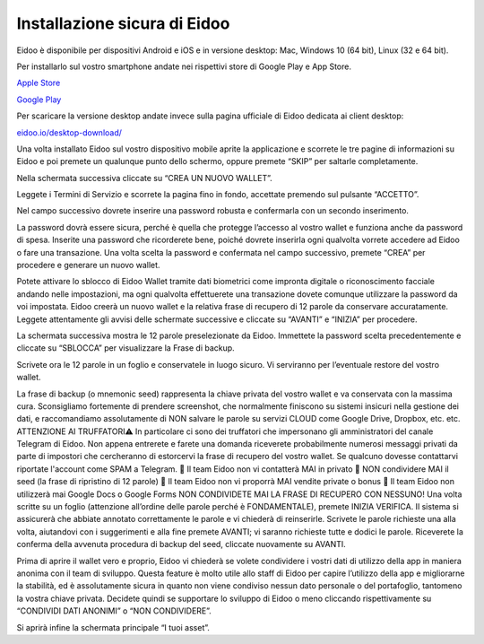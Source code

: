 
Installazione sicura di Eidoo
=============================

Eidoo è disponibile per dispositivi Android e iOS e in versione desktop: Mac, Windows 10 (64 bit), Linux (32 e 64 bit).

Per installarlo sul vostro smartphone andate nei rispettivi store di Google Play e App Store. 

.. image:: https://i.imgur.com/IeRhxEr.png

`Apple Store <https://itunes.apple.com/app/eidoo/id1279896253?mt=8>`_                     

.. image:: https://i.imgur.com/RqfxTBt.png

`Google Play <https://play.google.com/store/apps/details?id=io.eidoo.wallet.prodnet>`_










Per scaricare la versione desktop andate invece sulla pagina ufficiale di Eidoo dedicata ai client desktop:

`eidoo.io/desktop-download/ <https://eidoo.io/desktop-download/>`_

Una volta installato Eidoo sul vostro dispositivo mobile aprite la applicazione e scorrete le tre pagine di informazioni su Eidoo e poi premete un qualunque punto dello schermo, oppure premete “SKIP” per saltarle completamente.

Nella schermata successiva cliccate su “CREA UN NUOVO WALLET”.


 

Leggete i Termini di Servizio e scorrete la pagina fino in fondo, accettate premendo sul pulsante “ACCETTO”.

 

Nel campo successivo dovrete inserire una password robusta e confermarla con un secondo inserimento.

La password dovrà essere sicura, perché è quella che protegge l’accesso al vostro wallet e funziona anche da password di spesa. Inserite una password che ricorderete bene, poiché dovrete inserirla ogni qualvolta vorrete accedere ad Eidoo o fare una transazione.
Una volta scelta la password e confermata nel campo successivo, premete “CREA” per procedere e generare un nuovo wallet.
 

Potete attivare lo sblocco di Eidoo Wallet tramite dati biometrici come impronta digitale o riconoscimento facciale andando nelle impostazioni, ma ogni qualvolta effettuerete una transazione dovete comunque utilizzare la password da voi impostata. 
Eidoo creerà un nuovo wallet e la relativa frase di recupero di 12 parole da conservare accuratamente. Leggete attentamente gli avvisi delle schermate successive e cliccate su “AVANTI” e “INIZIA” per procedere.

   

La schermata successiva mostra le 12 parole preselezionate da Eidoo. Immettete la password scelta precedentemente e cliccate su “SBLOCCA” per visualizzare la Frase di backup.
 
Scrivete ora le 12 parole in un foglio e conservatele in luogo sicuro. Vi serviranno per l’eventuale restore del vostro wallet.

     

La frase di backup (o mnemonic seed) rappresenta la chiave privata del vostro wallet e va conservata con la massima cura. Sconsigliamo fortemente di prendere screenshot, che normalmente finiscono su sistemi insicuri nella gestione dei dati, e raccomandiamo assolutamente di NON salvare le parole su servizi CLOUD come Google Drive, Dropbox, etc. etc.
ATTENZIONE AI TRUFFATORI⚠️
In particolare ci sono dei truffatori che impersonano gli amministratori del canale Telegram di Eidoo. Non appena entrerete e farete una domanda riceverete probabilmente numerosi messaggi privati da parte di impostori che cercheranno di estorcervi la frase di recupero del vostro wallet. Se qualcuno dovesse contattarvi riportate l'account come SPAM a Telegram.
🚫 Il team Eidoo non vi contatterà MAI in privato
🚫 NON condividere MAI il seed (la frase di ripristino di 12 parole)
🚫 Il team Eidoo non vi proporrà MAI vendite private o bonus
🚫 Il team Eidoo non utilizzerà mai Google Docs o Google Forms
NON CONDIVIDETE MAI LA FRASE DI RECUPERO CON NESSUNO!
Una volta scritte su un foglio (attenzione all’ordine delle parole perché è FONDAMENTALE), premete INIZIA VERIFICA. Il sistema si assicurerà che abbiate annotato correttamente le parole e vi chiederà di reinserirle. Scrivete le parole richieste una alla volta, aiutandovi con i suggerimenti e alla fine premete AVANTI; vi saranno richieste tutte e dodici le parole.
Riceverete la conferma della avvenuta procedura di backup del seed, cliccate nuovamente su AVANTI.
 
 
Prima di aprire il wallet vero e proprio, Eidoo vi chiederà se volete condividere i vostri dati di utilizzo della app in maniera anonima con il team di sviluppo. Questa feature è molto utile allo staff di Eidoo per capire l’utilizzo della app e migliorarne la stabilità, ed è assolutamente sicura in quanto non viene condiviso nessun dato personale o del portafoglio, tantomeno la vostra chiave privata. 
Decidete quindi se supportare lo sviluppo di Eidoo o meno cliccando rispettivamente su “CONDIVIDI DATI ANONIMI” o “NON CONDIVIDERE”.
 

Si aprirà infine la schermata principale “I tuoi asset”.
